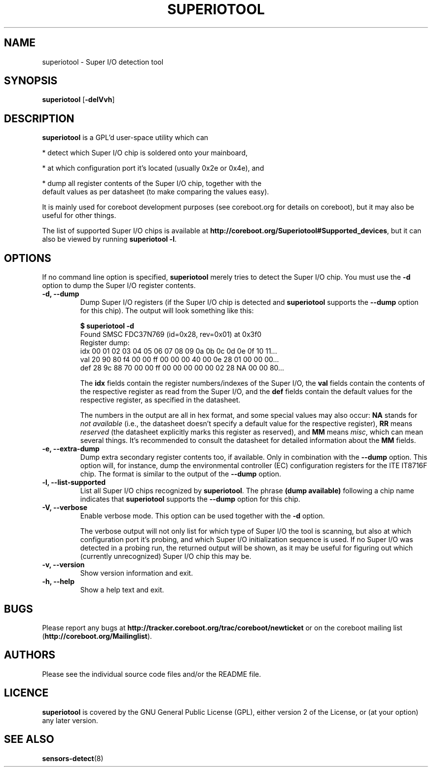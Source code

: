 .TH SUPERIOTOOL 8 "January 18, 2008"
.SH NAME
superiotool \- Super I/O detection tool
.SH SYNOPSIS
.B superiotool \fR[\fB\-delVvh\fR]
.SH DESCRIPTION
.B superiotool
is a GPL'd user-space utility which can
.PP
 * detect which Super I/O chip is soldered onto your mainboard,
.PP
 * at which configuration port it's located (usually 0x2e or 0x4e), and
.PP
 * dump all register contents of the Super I/O chip, together with the
   default values as per datasheet (to make comparing the values easy).
.PP
It is mainly used for coreboot development purposes (see coreboot.org
for details on coreboot), but it may also be useful for other things.
.PP
The list of supported Super I/O chips is available at
.BR http://coreboot.org/Superiotool#Supported_devices ","
but it can also be viewed by running
.BR "superiotool -l" "."
.SH OPTIONS
If no command line option is specified,
.B superiotool
merely tries to detect the Super I/O chip.
You must use the
.B "\-d"
option to dump the Super I/O register contents.
.TP
.B "\-d, \-\-dump"
Dump Super I/O registers (if the Super I/O chip is detected and
.B superiotool
supports the
.B "\-\-dump"
option for this chip). The output will look something like this:
.sp
.B "$ superiotool -d"
.br
Found SMSC FDC37N769 (id=0x28, rev=0x01) at 0x3f0
.br
Register dump:
.br
idx 00 01 02 03 04 05 06 07 08 09 0a 0b 0c 0d 0e 0f 10 11...
.br
val 20 90 80 f4 00 00 ff 00 00 00 40 00 0e 28 01 00 00 00...
.br
def 28 9c 88 70 00 00 ff 00 00 00 00 00 02 28 NA 00 00 80...
.sp
The
.B idx
fields contain the register numbers/indexes of the Super I/O, the
.B val
fields contain the contents of the respective register as read from the
Super I/O, and the
.B def
fields contain the default values for the respective register, as specified
in the datasheet.
.sp
The numbers in the output are all in hex format, and some special values
may also occur:
.BR NA " stands for"
.I "not available"
(i.e., the datasheet doesn't specify a default value for the respective
register),
.BR RR " means"
.I reserved
(the datasheet explicitly marks this register as reserved), and
.BR MM " means"
.IR misc ,
which can mean several things. It's recommended to consult the datasheet for
detailed information about the
.BR MM " fields."
.TP
.B "\-e, \-\-extra-dump"
Dump extra secondary register contents too, if available. Only in combination
with the
.B --dump
option. This option will, for instance, dump the environmental controller (EC)
configuration registers for the ITE IT8716F chip. The format is similar to
the output of the
.B --dump
option.
.TP
.B "\-l, \-\-list-supported"
List all Super I/O chips recognized by
.BR superiotool ". The phrase"
.BR "(dump available)"
following a chip name indicates that
.B superiotool
supports the
.B --dump
option for this chip.
.TP
.B "\-V, \-\-verbose"
Enable verbose mode. This option can be used together with the
.BR "\-d" " option."
.sp
The verbose output will not only list for which type of Super I/O the tool
is scanning, but also at which configuration port it's probing, and which
Super I/O initialization sequence is used. If no Super I/O was detected
in a probing run, the returned output will be shown, as it may be useful
for figuring out which (currently unrecognized) Super I/O chip this may be.
.TP
.B "\-v, \-\-version"
Show version information and exit.
.TP
.B "\-h, \-\-help"
Show a help text and exit.
.SH BUGS
Please report any bugs at
.B http://tracker.coreboot.org/trac/coreboot/newticket
or on the coreboot mailing list
.RB "(" http://coreboot.org/Mailinglist ")."
.SH AUTHORS
Please see the individual source code files and/or the README file.
.SH LICENCE
.B superiotool
is covered by the GNU General Public License (GPL), either version 2 of
the License, or (at your option) any later version.
.SH SEE ALSO
.BR sensors-detect (8)
